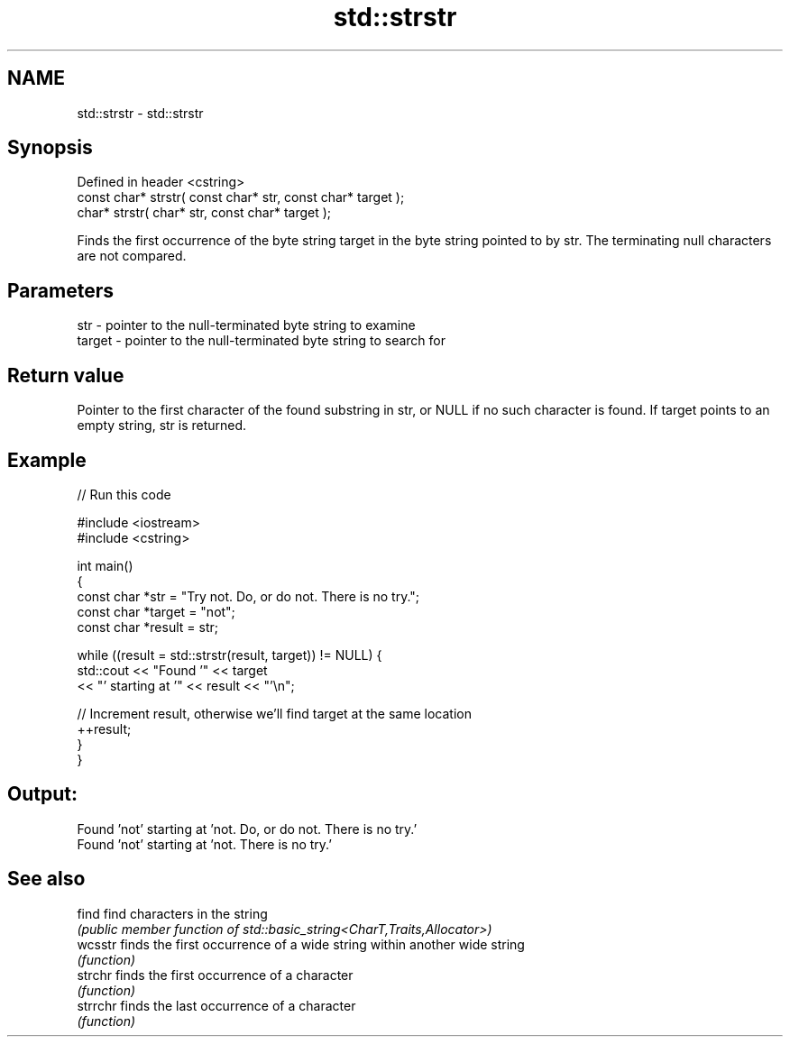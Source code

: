 .TH std::strstr 3 "2020.03.24" "http://cppreference.com" "C++ Standard Libary"
.SH NAME
std::strstr \- std::strstr

.SH Synopsis
   Defined in header <cstring>
   const char* strstr( const char* str, const char* target );
   char* strstr( char* str, const char* target );

   Finds the first occurrence of the byte string target in the byte string pointed to by str. The terminating null characters are not compared.

.SH Parameters

   str    - pointer to the null-terminated byte string to examine
   target - pointer to the null-terminated byte string to search for

.SH Return value

   Pointer to the first character of the found substring in str, or NULL if no such character is found. If target points to an empty string, str is returned.

.SH Example

   
// Run this code

 #include <iostream>
 #include <cstring>

 int main()
 {
     const char *str = "Try not. Do, or do not. There is no try.";
     const char *target = "not";
     const char *result = str;

     while ((result = std::strstr(result, target)) != NULL) {
         std::cout << "Found '" << target
                   << "' starting at '" << result << "'\\n";

         // Increment result, otherwise we'll find target at the same location
         ++result;
     }
 }

.SH Output:

 Found 'not' starting at 'not. Do, or do not. There is no try.'
 Found 'not' starting at 'not. There is no try.'

.SH See also

   find    find characters in the string
           \fI(public member function of std::basic_string<CharT,Traits,Allocator>)\fP
   wcsstr  finds the first occurrence of a wide string within another wide string
           \fI(function)\fP
   strchr  finds the first occurrence of a character
           \fI(function)\fP
   strrchr finds the last occurrence of a character
           \fI(function)\fP
